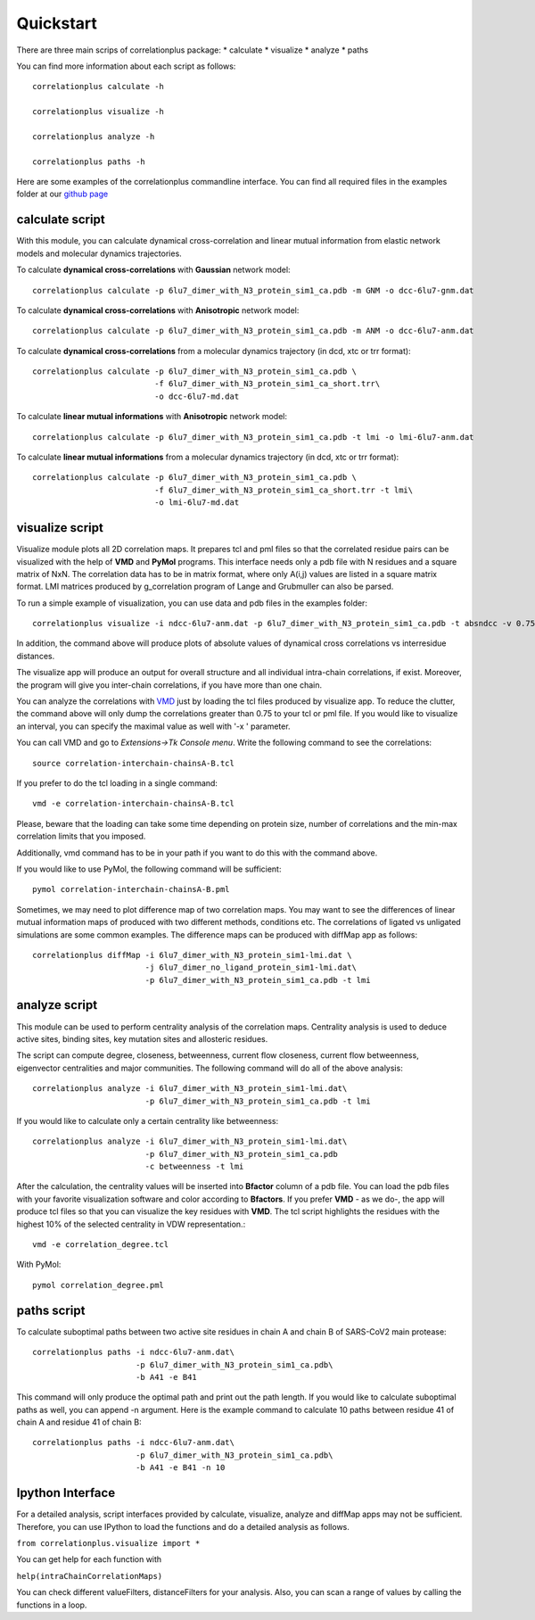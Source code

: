 Quickstart
==========

There are three main scrips of correlationplus package: 
* calculate
* visualize
* analyze
* paths

You can find more information about each script as follows::

    correlationplus calculate -h

    correlationplus visualize -h

    correlationplus analyze -h
    
    correlationplus paths -h

Here are some examples of the correlationplus commandline interface.
You can find all required files in the examples folder at our `github page <https://github.com/tekpinar/correlationplus>`_

**calculate** script
--------------------
With this module, you can calculate dynamical cross-correlation and linear mutual information from
elastic network models and molecular dynamics trajectories. 

To calculate **dynamical cross-correlations** with **Gaussian** network model::

  correlationplus calculate -p 6lu7_dimer_with_N3_protein_sim1_ca.pdb -m GNM -o dcc-6lu7-gnm.dat

To calculate **dynamical cross-correlations** with **Anisotropic** network model::

  correlationplus calculate -p 6lu7_dimer_with_N3_protein_sim1_ca.pdb -m ANM -o dcc-6lu7-anm.dat

To calculate **dynamical cross-correlations** from a molecular dynamics trajectory (in dcd, xtc or trr format)::

  correlationplus calculate -p 6lu7_dimer_with_N3_protein_sim1_ca.pdb \
                            -f 6lu7_dimer_with_N3_protein_sim1_ca_short.trr\
			    -o dcc-6lu7-md.dat

To calculate **linear mutual informations** with **Anisotropic** network model::

  correlationplus calculate -p 6lu7_dimer_with_N3_protein_sim1_ca.pdb -t lmi -o lmi-6lu7-anm.dat

To calculate **linear mutual informations** from a molecular dynamics trajectory (in dcd, xtc or trr format)::

  correlationplus calculate -p 6lu7_dimer_with_N3_protein_sim1_ca.pdb \
                            -f 6lu7_dimer_with_N3_protein_sim1_ca_short.trr -t lmi\
			    -o lmi-6lu7-md.dat

**visualize** script
--------------------
Visualize module plots all 2D correlation maps. It prepares tcl and pml files so that the correlated residue pairs can
be visualized with the help of **VMD** and **PyMol** programs. This interface needs only a pdb file with N residues and
a square matrix of NxN. The correlation data has to be in matrix format, where only A(i,j) values are 
listed in a square matrix format. LMI matrices produced by g_correlation program of Lange and Grubmuller
can also be parsed. 


To run a simple example of visualization, you can use data and pdb files in the examples folder::

  correlationplus visualize -i ndcc-6lu7-anm.dat -p 6lu7_dimer_with_N3_protein_sim1_ca.pdb -t absndcc -v 0.75

In addition, the command above will produce plots of absolute values of dynamical cross correlations vs interresidue distances.

The visualize app will produce an output for overall structure 
and all individual intra-chain correlations, if exist. Moreover, the program 
will give you inter-chain correlations, if you have more than one chain. 

You can analyze the correlations with `VMD <https://www.ks.uiuc.edu/Research/vmd/>`_ just by loading the tcl files produced by 
visualize app.  To reduce the clutter, the command above will only dump the correlations greater than 0.75 to your tcl or pml file.
If you would like to visualize an interval, you can specify the maximal value as well with '-x ' parameter.

You can call VMD and go to *Extensions->Tk Console menu*. 
Write the following command to see the correlations::

  source correlation-interchain-chainsA-B.tcl

If you prefer to do the tcl loading in a single command::

  vmd -e correlation-interchain-chainsA-B.tcl

Please, beware that the loading can take some time depending on protein size,
number of correlations and the min-max correlation limits that you imposed. 

Additionally, vmd command has to be in your path if you want to do this 
with the command above.

If you would like to use PyMol, the following command will be sufficient::
  
  pymol correlation-interchain-chainsA-B.pml

Sometimes, we may need to plot difference map of two correlation maps. 
You may want to see the differences of linear mutual information 
maps of produced with two different methods, conditions etc. The correlations
of ligated vs unligated simulations are some common examples.  
The difference maps can be produced with diffMap app as follows::

  correlationplus diffMap -i 6lu7_dimer_with_N3_protein_sim1-lmi.dat \
                          -j 6lu7_dimer_no_ligand_protein_sim1-lmi.dat\
			  -p 6lu7_dimer_with_N3_protein_sim1_ca.pdb -t lmi

**analyze** script
------------------
This module can be used to perform centrality analysis of the correlation maps.
Centrality analysis is used to deduce active sites, binding sites, key mutation
sites and allosteric residues. 

The script can compute degree, closeness, betweenness, current flow closeness, 
current flow betweenness, eigenvector centralities and major communities. The following
command will do all of the above analysis::

  correlationplus analyze -i 6lu7_dimer_with_N3_protein_sim1-lmi.dat\
                          -p 6lu7_dimer_with_N3_protein_sim1_ca.pdb -t lmi

If you would like to calculate only a certain centrality like betweenness::

  correlationplus analyze -i 6lu7_dimer_with_N3_protein_sim1-lmi.dat\
                          -p 6lu7_dimer_with_N3_protein_sim1_ca.pdb
			  -c betweenness -t lmi

After the calculation, the centrality values will be inserted into **Bfactor** 
column of a pdb file. You can load the pdb files with your favorite visualization 
software and color according to **Bfactors**. If you prefer **VMD** - as we do-, 
the app will produce tcl files so that you can visualize the key residues with **VMD**.
The tcl script highlights the residues with the highest 10% of the selected centrality
in VDW representation.::

  vmd -e correlation_degree.tcl

With PyMol::
  
  pymol correlation_degree.pml

**paths** script
------------------
To calculate suboptimal paths between two active site residues in chain A and chain B of 
SARS-CoV2 main protease::

    correlationplus paths -i ndcc-6lu7-anm.dat\
              		  -p 6lu7_dimer_with_N3_protein_sim1_ca.pdb\
              		  -b A41 -e B41
   
This command will only produce the optimal path and print out the path length. If you would like
to calculate suboptimal paths as well, you can append -n argument. Here is the example command to 
calculate 10 paths between residue 41 of chain A and residue 41 of chain B::

    correlationplus paths -i ndcc-6lu7-anm.dat\
              		  -p 6lu7_dimer_with_N3_protein_sim1_ca.pdb\
              		  -b A41 -e B41 -n 10



Ipython Interface
-----------------
For a detailed analysis, script interfaces provided by calculate, visualize, analyze and 
diffMap apps may not be sufficient. Therefore, you can use IPython 
to load the functions and do a detailed analysis as follows. 

``from correlationplus.visualize import *``
 
You can get help for each function with

``help(intraChainCorrelationMaps)``

You can check different valueFilters, distanceFilters for your analysis. 
Also, you can scan a range of values by calling the functions in a 
loop. 
